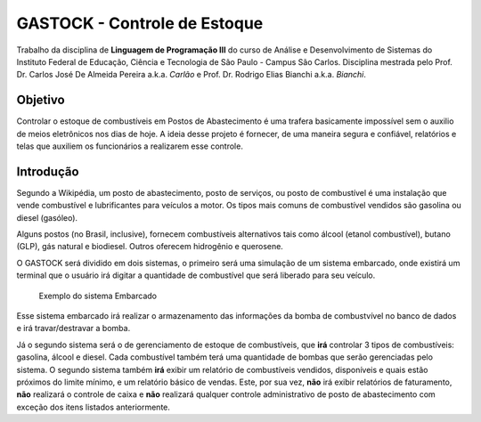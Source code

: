 ================================
GASTOCK - Controle de Estoque
================================

Trabalho da disciplina de **Linguagem de Programação III** do curso de Análise e Desenvolvimento de Sistemas do
Instituto Federal de Educação, Ciência e Tecnologia de São Paulo - Campus São Carlos. Disciplina mestrada pelo
Prof. Dr. Carlos José De Almeida Pereira a.k.a. *Carlão* e Prof. Dr. Rodrigo Elias Bianchi a.k.a. *Bianchi*.

Objetivo
--------

Controlar o estoque de combustíveis em Postos de Abastecimento é uma trafera basicamente impossível sem o auxilio de meios eletrônicos nos dias de hoje. A ideia desse projeto é fornecer, de uma maneira segura e confiável, relatórios e telas que auxiliem os funcionários a realizarem esse controle.

Introdução
--------------------

Segundo a Wikipédia, um posto de abastecimento, posto de serviços, ou posto de combustível é uma instalação que vende combustível e lubrificantes para veículos a motor. Os tipos mais comuns de combustível vendidos são gasolina ou diesel (gasóleo).

Alguns postos (no Brasil, inclusive), fornecem combustíveis alternativos tais como álcool (etanol combustível), butano (GLP), gás natural e biodiesel. Outros oferecem hidrogênio e querosene.

O GASTOCK será dividido em dois sistemas, o primeiro será uma simulação de um sistema embarcado, onde existirá um terminal que o usuário irá digitar a quantidade de combustível que será liberado para seu veículo.

.. figure:: https://raw.githubusercontent.com/joseantonnio/gastock/master/Apresenta%C3%A7%C3%A3o%201/terminal.jpg
   :alt: map to buried treasure

   Exemplo do sistema Embarcado
   
Esse sistema embarcado irá realizar o armazenamento das informações da bomba de combustvível no banco de dados e irá travar/destravar a bomba.

Já o segundo sistema será o de gerenciamento de estoque de combustíveis, que **irá** controlar 3 tipos de combustíveis: gasolina, álcool e diesel. Cada combustível também terá uma quantidade de bombas que serão gerenciadas pelo sistema. O segundo sistema também **irá** exibir um relatório de combustíveis vendidos, disponíveis e quais estão próximos do limite mínimo, e um relatório básico de vendas. Este, por sua vez, **não** irá exibir relatórios de faturamento, **não** realizará o controle de caixa e **não** realizará qualquer controle administrativo de posto de abastecimento com exceção dos itens listados anteriormente.
